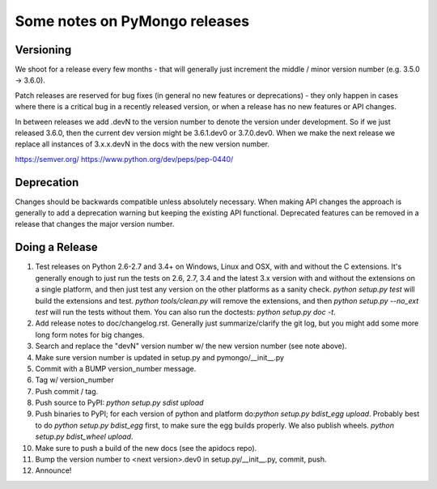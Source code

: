 Some notes on PyMongo releases
==============================

Versioning
----------

We shoot for a release every few months - that will generally just
increment the middle / minor version number (e.g. 3.5.0 -> 3.6.0).

Patch releases are reserved for bug fixes (in general no new features
or deprecations) - they only happen in cases where there is a critical
bug in a recently released version, or when a release has no new
features or API changes.

In between releases we add .devN to the version number to denote the version
under development. So if we just released 3.6.0, then the current dev
version might be 3.6.1.dev0 or 3.7.0.dev0. When we make the next release we
replace all instances of 3.x.x.devN in the docs with the new version number.

https://semver.org/
https://www.python.org/dev/peps/pep-0440/

Deprecation
-----------

Changes should be backwards compatible unless absolutely necessary. When making
API changes the approach is generally to add a deprecation warning but keeping
the existing API functional. Deprecated features can be removed in a release
that changes the major version number.

Doing a Release
---------------

1. Test releases on Python 2.6-2.7 and 3.4+ on Windows, Linux and OSX,
   with and without the C extensions. It's generally enough to just run the
   tests on 2.6, 2.7, 3.4 and the latest 3.x version with and without the
   extensions on a single platform, and then just test any version on the
   other platforms as a sanity check. `python setup.py test` will build the
   extensions and test. `python tools/clean.py` will remove the extensions,
   and then `python setup.py --no_ext test` will run the tests without
   them. You can also run the doctests: `python setup.py doc -t`.

2. Add release notes to doc/changelog.rst. Generally just summarize/clarify
   the git log, but you might add some more long form notes for big changes.

3. Search and replace the "devN" version number w/ the new version number (see
   note above).

4. Make sure version number is updated in setup.py and pymongo/__init__.py

5. Commit with a BUMP version_number message.

6. Tag w/ version_number

7. Push commit / tag.

8. Push source to PyPI: `python setup.py sdist upload`

9. Push binaries to PyPI; for each version of python and platform do:`python
   setup.py bdist_egg upload`. Probably best to do `python setup.py bdist_egg`
   first, to make sure the egg builds properly. We also publish wheels.
   `python setup.py bdist_wheel upload`.

10. Make sure to push a build of the new docs (see the apidocs repo).

11. Bump the version number to <next version>.dev0 in setup.py/__init__.py,
    commit, push.

12. Announce!
